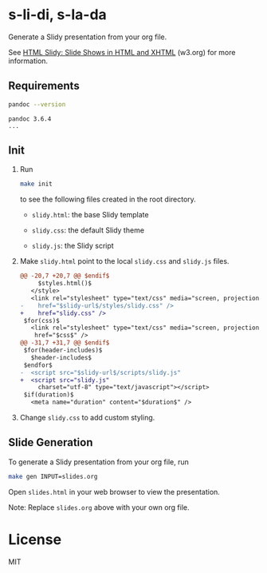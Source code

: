 * s-li-di, s-la-da

Generate a Slidy presentation from your org file.

See [[https://www.w3.org/Talks/Tools/Slidy2/#(1)][HTML Slidy: Slide Shows in HTML and XHTML]] (w3.org) for more information.

** Requirements

#+begin_src sh
  pandoc --version
#+end_src

#+begin_example
  pandoc 3.6.4
  ...
#+end_example

** Init

1. Run

   #+begin_src sh
     make init
   #+end_src

   to see the following files created in the root directory.

   - =slidy.html=: the base Slidy template

   - =slidy.css=: the default Slidy theme

   - =slidy.js=: the Slidy script

2. Make =slidy.html= point to the local =slidy.css= and =slidy.js= files.

   #+begin_src diff
     @@ -20,7 +20,7 @@ $endif$
          $styles.html()$
        </style>
        <link rel="stylesheet" type="text/css" media="screen, projection, print"
     -    href="$slidy-url$/styles/slidy.css" />
     +    href="slidy.css" />
      $for(css)$
        <link rel="stylesheet" type="text/css" media="screen, projection, print"
         href="$css$" />
     @@ -31,7 +31,7 @@ $endif$
      $for(header-includes)$
        $header-includes$
      $endfor$
     -  <script src="$slidy-url$/scripts/slidy.js"
     +  <script src="slidy.js"
          charset="utf-8" type="text/javascript"></script>
      $if(duration)$
        <meta name="duration" content="$duration$" />
   #+end_src

3. Change =slidy.css= to add custom styling.

** Slide Generation

To generate a Slidy presentation from your org file, run

#+begin_src sh
  make gen INPUT=slides.org
#+end_src

Open =slides.html= in your web browser to view the presentation.

Note: Replace =slides.org= above with your own org file.

* License

MIT
